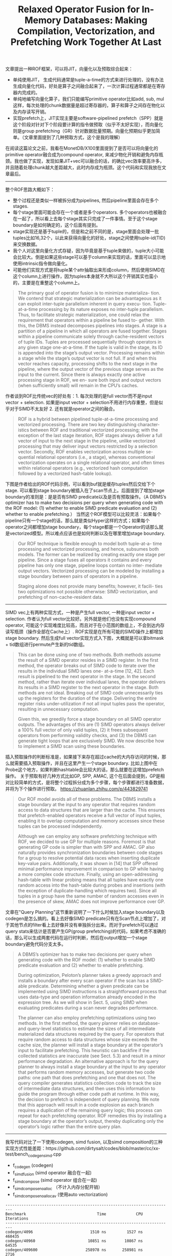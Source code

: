 #+title: Relaxed Operator Fusion for In-Memory Databases: Making Compilation, Vectorization, and Prefetching Work Together At Last

文章提出一种ROF框架，可以将JIT，向量化以及预取综合起来：
- 单纯使用JIT， 生成代码通常是tuple-a-time的方式来进行处理的，没有办法生成向量化代码，好处是算子之间融合起来了，一次计算过程通常都是在寄存器内完成的。
- 单纯地编写向量化算子，我们只能编写primitive operator比如add, sub, mul这样，每次处理的chunk数据量是超过寄存器的，算子和算子之间存在物化以及内存读写开销。
- 实现prefetch上，JIT实现主要是software-pipelined prefetch（SPP）就是这个阶段对针对下个阶段要计算的指令做预取（似乎不太好实现），而向量化则是group prefetching（GR）针对数据批量预期。向量化预期似乎更加简单。（文章里面提到了几种预取方式，这个是我的理解）

在阅读这篇论文之前，我看在MonetDB/X100里面提到了是否可以将向量化的primitive operator融合成为compound operator, 来减少物化开销和避免内存瓶颈。我也做了实现，发现如果JIT+vec可以融合的话，的确比vec效率要高许多，并且随着处理chunk越大差距越大，此时内存成为瓶颈。这个代码和实现我放在文章最后。

----------

整个ROF思路大概如下：
- 整个过程还是类似一样被拆分成为pipelines, 然后pipeline里面会存在多个stages.
- 每个stage里面可能会存在一个或者是多个operators. 多个operators也被融合在一起了，所以看上去每个stage其实只完成了一件事情。至于这个stage boundary是如何确定的，这个后面有提到。
- stage实现还是基于tuple的，但是和之前不同的是，stage里面会处理一批tuples比如16,32个，以此来获得向量化的好处，stage之间使用tuple-id(TID)来交换数据。
- 我个人对这里向量化方式存疑，因为毕竟是基于tuple来做的，tuple大小可能会比较大。倒是如果这些stage可以基于column来实现的话，里面可以显示地使用intrinsic指令做向量化。
- 可能他们实现方式是将tuple某个attr抽取出来形成column，然后使用SIMD在这个column上进行操作，因为tuples本身就不大所以这个开销其实也蛮小的，主要是在重整这个column上。

#+BEGIN_QUOTE
The primary goal of operator fusion is to minimize materializa- tion. We contend that strategic materialization can be advantageous as it can exploit inter-tuple parallelism inherent in query execu- tion. Tuple-at-a-time processing by its nature exposes no inter-tuple parallelism. Thus, to facilitate strategic materialization, one could relax the requirement that operators within a pipeline be fused to- gether. With this, the DBMS instead decomposes pipelines into stages. A stage is a partition of a pipeline in which all operators are fused together. Stages within a pipeline communicate solely through cache-resident vectors of tuple IDs. Tuples are processed sequentially through operators in any given stage one-at-a-time. If the tuple is valid in the stage, its ID is appended into the stage’s output vector. Processing remains within a stage while the stage’s output vector is not full. If and when this vector reaches capacity, processing shifts to the next stage in the pipeline, where the output vector of the previous stage serves as the input to the current. Since there is always exactly one active processing stage in ROF, we en- sure both input and output vectors (when sufficiently small) will remain in the CPU’s caches.
#+END_QUOTE

作者谈到ROF比传统vec的好处有：1. 每次处理的是full vector而不是input vector + selection. 如果是input vector + selection不用进行内存重整，但是似乎对于SIMD不太友好 2. 还有就是operator之间的融合。

#+BEGIN_QUOTE
ROF is a hybrid between pipelined tuple-at-a-time processing and vectorized processing. There are two key distinguishing character- istics between ROF and traditional vectorized processing; with the exception of the last stage iteration, ROF stages always deliver a full vector of input to the next stage in the pipeline, unlike vectorized processing that may deliver input vectors restricted by a selection vector. Secondly, ROF enables vectorization across multiple se- quential relational operators (i.e., a stage), whereas conventional vectorization operates on a single relational operator, and often times within relational operators (e.g., vectorized hash computation followed by a vectorized hash-table lookup).
#+END_QUOTE

下图是作者给出的ROF代码示例，可以看到buf就是缓存tuples然后交给下个stage. 可以看到stage boundary被插入在了scan节点上。后面提到了增加stage boundary的准则是：是是否有SIMD predicate以及是否有预取操作。（A DBMS’s optimizer has to make two decisions per query when generating code with the ROF model: (1) whether to enable SIMD predicate evaluation and (2) whether to enable prefetching.） 当然这个ROF模型可以比较灵活：如果每个pipeline只有一个stage的话，那么就是类似Hyper这样的方式；如果每个operator之间都增加stage boundary，每个stage都是一个Operator的话那么就是vectorized模型。所以难点应该也是如何判断以及在哪里增加stage boundary.

#+BEGIN_QUOTE
Our ROF technique is flexible enough to model both tuple-at-a- time processing and vectorized processing, and hence, subsumes both models. The former can be realized by creating exactly one stage per pipeline. Since a stage fuses all operators it contains and every pipeline has only one stage, pipeline loops contain no inter- mediate output vectors. Vectorized processing can be modeled by installing a stage boundary between pairs of operators in a pipeline.

Staging alone does not provide many benefits; however, it facili- ties two optimizations not possible otherwise: SIMD vectorization, and prefetching of non-cache-resident data.
#+END_QUOTE

[[../images/relaxed-operator-fusion-for-in-memory-databases-0.png]]

----------

SIMD vec上有两种实现方式，一种是产生full vector, 一种是input vector + selection.  作者认为full vector比较好。另外就是他们也没有实现compound operator, 可能这个实现难度比较高，而且对于在小范围的数组上，不会到达内存读写瓶颈（操作全部在Cache上）. ROF实现是在所有可能的SIMD操作上都增加stage boundary.  然后生成full vector实现方式入下图，大概就是可以拿bitmask + tid数组进行permute产生新的tid数组。

#+BEGIN_QUOTE
This can be done using one of two methods. Both methods assume the result of a SIMD operator resides in a SIMD register. In the first method, the operator breaks out of SIMD code to iterate over the results in the individual SIMD lanes one- at-a-time [12, 42]. Each result is pipelined to the next operator in the stage. In the second method, rather than iterate over individual lanes, the operator delivers its results in a SIMD register to the next operator in the stage. Both methods are not ideal. Breaking out of SIMD code unnecessarily ties up the registers for the duration of the stage. Delivering the entire register risks under-utilization if not all input tuples pass the operator, resulting in unnecessary computation.

Given this, we greedily force a stage boundary on all SIMD operator outputs. The advantages of this are (1) SIMD operators always deliver a 100% full vector of only valid tuples, (2) it frees subsequent operators from performing validity checks, and (3) the DBMS can generate tight loops that are exclusively SIMD. We now describe how to implement a SIMD scan using these boundaries.
#+END_QUOTE

[[../images/relaxed-operator-fusion-for-in-memory-databases-1.png]]

插入预取操作的判断标准是，如果接下来存在超过cache的大内存访问的时候，那么就需要插入预取操作，并且在这里产生一个stage boundary.  比如上图中在Probe这个地方，如果判断hashtable会比较大的话，那么就要在这增加prefetch操作。 关于预取有好几种方式比如GP, SPP, AMAC, 这个在后面会提到，GP是相对比较简单的方式，是将整个过程拆分成为多个步骤，每个步骤都进行准备数据，并将为下个操作进行预取。 https://zhuanlan.zhihu.com/p/443829741

#+BEGIN_QUOTE
Our ROF model avoids all of these problems. The DBMS installs a stage boundary at the input to any operator that requires random access to data structures that are larger than the cache. This ensures that prefetch-enabled operators receive a full vector of input tuples, enabling it to overlap computation and memory accesses since these tuples can be processed independently.

Although we can employ any software prefetching technique with ROF, we decided to use GP for multiple reasons. Foremost is that generating GP code is simpler than with SPP and AMAC. GP also naturally provides synchronization boundaries between code stages for a group to resolve potential data races when inserting duplicate key-value pairs. Additionally, it was shown in [14] that SPP offered minimal performance improvement in comparison to GP while having a more complex code structure. Finally, using an open-addressing hash-table with linear probing means that all tuples have exactly one random access into the hash-table during probes and insertions (with the exception of duplicate-handling which requires two). Since all tuples in a group have the same number of random accesses even in the presence of skew, AMAC does not improve performance over GP.
#+END_QUOTE

文章在"Query Planning"这节重新说明了一下什么时候加入stage boundary以及codegen是怎么搞的。看上去好像SIMD predicate只有在Scan节点上增加了，对于其他节点的filter看上去好像并没有单独拆分出来。而对于prefetch可以通过query stats来估计是否要产生GP(group prefetching)的代码，如果考虑不准确的话，那么可以生成两套代码在运行时判断，然后在output增加一个stage boundary避免代码分支太多。

#+BEGIN_QUOTE
A DBMS’s optimizer has to make two decisions per query when generating code with the ROF model: (1) whether to enable SIMD predicate evaluation and (2) whether to enable prefetching.

During optimization, Peloton’s planner takes a greedy approach and installs a boundary after every scan operator if the scan has a SIMD-able predicate. Determining whether a given predicate can be implemented using SIMD instructions is a straightforward process that uses data-type and operation information already encoded in the expression tree. As we will show in Sect. 5, using SIMD when evaluating predicates during a scan never degrades performance.

The planner can also employ prefetching optimizations using two methods. In the first method, the query planner relies on database- and query-level statistics to estimate the sizes of all intermediate materialized data structures required by the query. For operators that require random access to data structures whose size exceeds the cache size, the planner will install a stage boundary at the operator’s input to facilitate prefetching. This heuristic can backfire if the collected statistics are inaccurate (see Sect. 5.3) and result in a minor performance degradation. An alternative approach is for the query planner to always install a stage boundary at the input to any operator that performs random memory accesses, but generate two code paths: one path that does prefetching and one that does not. The query compiler generates statistics collection code to track the size of intermediate data structures, and then uses this information to guide the program through either code path at runtime. In this way, the decision to prefetch is independent of query planning. We note that this approach will result in a code explosion as each branch requires a duplication of the remaining query logic; this process can repeat for each prefetching operator. ROF remedies this by installing a stage boundary at the operator’s output, thereby duplicating only the operator’s logic rather than the entire query plan.
#+END_QUOTE

----------

我写代码对比了一下使用codegen, simd fusion, 以及simd composition的三种实现方式性能差距：https://github.com/dirtysalt/codes/blob/master/cc/xx-test/bench_codegen_simd.cpp
- f_codegen (codegen)
- f_simd_fusion (simd operator 融合在一起)
- f_simd_compose (simd operator 组合在一起)
- f_simd_compose_noalloc （不计入内存分配开销）
- f_simd_compose_noalloc_av (使用auto vectorization)

#+BEGIN_EXAMPLE
-------------------------------------------------------------------------
Benchmark                               Time             CPU   Iterations
-------------------------------------------------------------------------
codegen/4096                         1510 ns         1527 ns       460435
codegen/40960                       10851 ns        10867 ns        64535
codegen/409600                     258978 ns       258981 ns         2716
simd_fusion/4096                     1628 ns         1650 ns       423615
simd_fusion/40960                   11238 ns        11236 ns        62196
simd_fusion/409600                 264385 ns       264391 ns         2641
simd_compose/4096                    6195 ns         6217 ns       111544
simd_compose/40960                  71041 ns        71198 ns         9767
simd_compose/409600               3274913 ns      3274626 ns          213
simd_compose_noalloc/4096            3640 ns         3642 ns       191441
simd_compose_noalloc/40960          45630 ns        45691 ns        15411
simd_compose_noalloc/409600       1230650 ns      1230558 ns          570
simd_compose_noalloc_av/4096         3767 ns         3768 ns       186128
simd_compose_noalloc_av/40960       45186 ns        45242 ns        15479
simd_compose_noalloc_av/409600    1158468 ns      1158346 ns          603
#+END_EXAMPLE

可以看到，尺寸越大内存带宽可能会受限，以及内存分配速度也会产生限制：
- codegen, simd_fusion在所有尺寸上性能是差不多的
- no_alloc和no_alloc_av差别不大，但是和codegen/simd_fusion相比随着尺寸越大差距越大
- simd_compose 也可以看到内存分配损失也是比较大的

#+BEGIN_SRC Cpp
#include <benchmark/benchmark.h>
#include <immintrin.h>

#include <random>

std::vector<int32_t> ConstructRandomSet(int64_t size, int32_t seed) {
    std::vector<int32_t> a;
    a.reserve(size);
    std::mt19937_64 rng;
    rng.seed(seed);
    for (size_t i = 0; i < size; ++i) {
        a.emplace_back(i);
    }
    return a;
}

void f_codegen(int32_t* a, int32_t* b, int32_t* c, int32_t* d, int n) {
    for (int i = 0; i < n; i++) {
        d[i] = 3 * a[i] + 4 * b[i] + 5 * c[i];
    }
}

void f_simd_fusion(int32_t* a, int32_t* b, int32_t* c, int32_t* d, int n) {
    __m512i c0 = _mm512_set1_epi32(3);
    __m512i c1 = _mm512_set1_epi32(4);
    __m512i c2 = _mm512_set1_epi32(5);

    int i = 0;
    for (i = 0; (i + 16) < n; i += 16) {
        __m512i x = _mm512_loadu_epi32(a + i);
        __m512i y = _mm512_loadu_epi32(b + i);
        __m512i z = _mm512_loadu_epi32(c + i);
        x = _mm512_mul_epi32(x, c0);
        y = _mm512_mul_epi32(y, c1);
        x = _mm512_add_epi32(x, y);
        z = _mm512_mul_epi32(z, c2);
        x = _mm512_add_epi32(x, z);
        _mm512_storeu_epi32(d + i, x);
    }

    while (i < n) {
        d[i] = 3 * a[i] + 4 * b[i] + 5 * c[i];
        i += 1;
    }
}

#define RE __restrict__

void f_add(int32_t* RE a, int32_t* RE b, int32_t* RE c, int n) {
    int i = 0;
    for (i = 0; (i + 16) < n; i += 16) {
        __m512i x = _mm512_loadu_epi32(a + i);
        __m512i y = _mm512_loadu_epi32(b + i);
        x = _mm512_add_epi32(x, y);
        _mm512_storeu_epi32(c + i, x);
    }

    while (i < n) {
        c[i] = a[i] + b[i];
        i += 1;
    }
}

void f_mul(int32_t* RE a, int32_t b, int32_t* RE c, int n) {
    int i = 0;
    __m512i c0 = _mm512_set1_epi32(b);
    for (i = 0; (i + 16) < n; i += 16) {
        __m512i x = _mm512_loadu_epi32(a + i);
        x = _mm512_mul_epi32(x, c0);
        _mm512_storeu_epi32(c + i, x);
    }

    while (i < n) {
        c[i] = a[i] * b;
        i += 1;
    }
}

void f_add_autovec(int32_t* RE a, int32_t* RE b, int32_t* RE c, int n) {
    for (int i = 0; i < n; i++) {
        c[i] = a[i] + b[i];
    }
}

void f_mul_autovec(int32_t* RE a, int32_t b, int32_t* RE c, int n) {
    for (int i = 0; i < n; i++) {
        c[i] = a[i] * b;
    }
}

void f_simd_compose(int32_t* a, int32_t* b, int32_t* c, int32_t* d, int n) {
    std::vector<int32_t> t0(n), t1(n), t2(n), t3(n), t4(n);
    f_mul(a, 3, t0.data(), n);
    f_mul(b, 4, t1.data(), n);
    f_mul(c, 5, t2.data(), n);
    f_add(t0.data(), t1.data(), t3.data(), n);
    f_add(t2.data(), t3.data(), d, n);
}

static void codegen(benchmark::State& state) {
    size_t n = state.range(0);
    auto a = ConstructRandomSet(n, 10);
    auto b = ConstructRandomSet(n, 20);
    auto c = ConstructRandomSet(n, 30);
    std::vector<int32_t> d(n);

    // Code inside this loop is measured repeatedly
    for (auto _ : state) {
        state.PauseTiming();
        d.assign(n, 0);
        state.ResumeTiming();
        f_codegen(a.data(), b.data(), c.data(), d.data(), n);
    }
}

static void simd_fusion(benchmark::State& state) {
    size_t n = state.range(0);
    auto a = ConstructRandomSet(n, 10);
    auto b = ConstructRandomSet(n, 20);
    auto c = ConstructRandomSet(n, 30);
    std::vector<int32_t> d(n);

    // Code inside this loop is measured repeatedly
    for (auto _ : state) {
        state.PauseTiming();
        d.assign(n, 0);
        state.ResumeTiming();
        f_simd_fusion(a.data(), b.data(), c.data(), d.data(), n);
    }
}

static void simd_compose(benchmark::State& state) {
    size_t n = state.range(0);
    auto a = ConstructRandomSet(n, 10);
    auto b = ConstructRandomSet(n, 20);
    auto c = ConstructRandomSet(n, 30);
    std::vector<int32_t> d(n);

    // Code inside this loop is measured repeatedly
    for (auto _ : state) {
        state.PauseTiming();
        d.assign(n, 0);
        state.ResumeTiming();
        f_simd_compose(a.data(), b.data(), c.data(), d.data(), n);
    }
}

static void simd_compose_noalloc(benchmark::State& state) {
    size_t n = state.range(0);
    auto a = ConstructRandomSet(n, 10);
    auto b = ConstructRandomSet(n, 20);
    auto c = ConstructRandomSet(n, 30);
    std::vector<int32_t> d(n);

    // Code inside this loop is measured repeatedly
    for (auto _ : state) {
        state.PauseTiming();
        d.assign(n, 0);
        std::vector<int32_t> t0(n), t1(n), t2(n), t3(n), t4(n);
        state.ResumeTiming();
        f_mul(a.data(), 3, t0.data(), n);
        f_mul(b.data(), 4, t1.data(), n);
        f_mul(c.data(), 5, t2.data(), n);
        f_add(t0.data(), t1.data(), t3.data(), n);
        f_add(t2.data(), t3.data(), d.data(), n);
    }
}

static void simd_compose_noalloc_av(benchmark::State& state) {
    size_t n = state.range(0);
    auto a = ConstructRandomSet(n, 10);
    auto b = ConstructRandomSet(n, 20);
    auto c = ConstructRandomSet(n, 30);
    std::vector<int32_t> d(n);

    // Code inside this loop is measured repeatedly
    for (auto _ : state) {
        state.PauseTiming();
        d.assign(n, 0);
        std::vector<int32_t> t0(n), t1(n), t2(n), t3(n), t4(n);
        state.ResumeTiming();
        f_mul_autovec(a.data(), 3, t0.data(), n);
        f_mul_autovec(b.data(), 4, t1.data(), n);
        f_mul_autovec(c.data(), 5, t2.data(), n);
        f_add_autovec(t0.data(), t1.data(), t3.data(), n);
        f_add_autovec(t2.data(), t3.data(), d.data(), n);
    }
}

// Register the function as a benchmark
static const int N0 = 4096;
static const int N1 = 40960;
static const int N2 = 409600;

BENCHMARK(codegen)->Arg(N0)->Arg(N1)->Arg(N2);
BENCHMARK(simd_fusion)->Arg(N0)->Arg(N1)->Arg(N2);
BENCHMARK(simd_compose)->Arg(N0)->Arg(N1)->Arg(N2);
BENCHMARK(simd_compose_noalloc)->Arg(N0)->Arg(N1)->Arg(N2);
BENCHMARK(simd_compose_noalloc_av)->Arg(N0)->Arg(N1)->Arg(N2);
#+END_SRC
